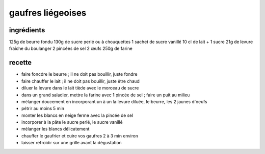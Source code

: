 ==================
gaufres liégeoises
==================

ingrédients
===========

125g de beurre fondu
130g de sucre perlé ou à chouquettes
1 sachet de sucre vanillé
10 cl de lait + 1 sucre
21g de levure fraîche du boulanger
2 pincées de sel
2 œufs
250g de farine

recette
=======

- faire foncdre le beurre ; il ne doit pas bouillir, juste fondre
- faire chauffer le lait ; il ne doit pas bouillir, juste être chaud
- diluer la levure dans le lait tiède avec le morceau de sucre
- dans un grand saladier, mettre la farine avec 1 pincée de sel ; faire un puit au milieu
- mélanger doucement en incorporant un à un la levure diluée, le beurre, les 2 jaunes d'oeufs
- pétrir au moins 5 min
- monter les blancs en neige ferme avec la pincée de sel
- incorporer à la pâte le sucre perlé, le sucre vanillé
- mélanger les blancs délicatement
- chauffer le gaufrier et cuire vos gaufres 2 à 3 min environ
- laisser refroidir sur une grille avant la dégustation
